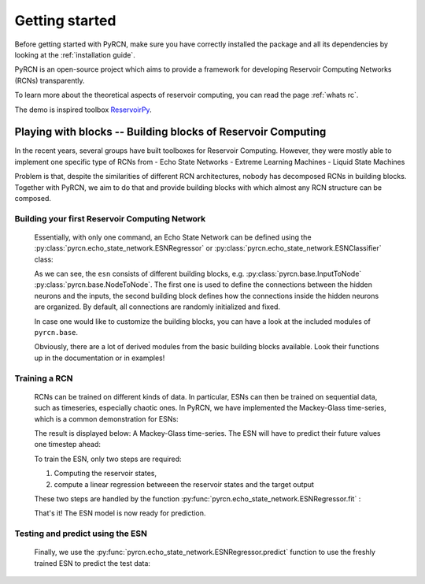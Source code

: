 ===============
Getting started
===============

Before getting started with PyRCN, make sure you have correctly installed
the package and all its dependencies by looking at the :ref:`installation guide`.

PyRCN is an open-source project which aims to provide a framework for developing
Reservoir Computing Networks (RCNs) transparently.

To learn more about the theoretical aspects of reservoir computing, you can read the
page :ref:`whats rc`.

The demo is inspired toolbox `ReservoirPy <https://github.com/reservoirpy/reservoirpy>`_.


Playing with blocks -- Building blocks of Reservoir Computing
=============================================================

In the recent years, several groups have built toolboxes for Reservoir Computing.
However, they were mostly able to implement one specific type of RCNs from
- Echo State Networks
- Extreme Learning Machines
- Liquid State Machines

Problem is that, despite the similarities of different RCN architectures, nobody has
decomposed RCNs in building blocks. Together with PyRCN, we aim to do that and provide
building blocks with which almost any RCN structure can be composed.

Building your first Reservoir Computing Network
-----------------------------------------------

    Essentially, with only one command, an Echo State Network can be defined
    using the :py:class:`pyrcn.echo_state_network.ESNRegressor` or
    :py:class:`pyrcn.echo_state_network.ESNClassifier` class:

    .. doctest::

        >>> from pyrcn.echo_state_network import ESNRegressor, ESNClassifier
        >>> esn = ESNRegressor()
        >>> esn
        ESNRegressor(input_to_node=InputToNode(), node_to_node=NodeToNode(),
                     regressor=IncrementalRegression())

    As we can see, the  ``esn`` consists of different building blocks, e.g.
    :py:class:`pyrcn.base.InputToNode` :py:class:`pyrcn.base.NodeToNode`.
    The first one is used to define the connections between the hidden neurons and the inputs,
    the second building block defines how the connections inside the hidden neurons are
    organized. By default, all connections are randomly initialized and fixed.

    In case one would like to customize the building blocks, you can have a look at the included
    modules of ``pyrcn.base``.

    .. doctest::

        >>> import pyrcn.base.blocks as blocks
        >>> from inspect import getmembers, isclass
        >>> getmembers(blocks, isclass)
        [..., ('BatchIntrinsicPlasticity', <class 'pyrcn.base.blocks._input_to_node.BatchIntrinsicPlasticity'>),
        ('HebbianNodeToNode', <class 'pyrcn.base.blocks._node_to_node.HebbianNodeToNode'>),
        ('InputToNode', <class 'pyrcn.base.blocks._input_to_node.InputToNode'>),
        ('NodeToNode', <class 'pyrcn.base.blocks._node_to_node.NodeToNode'>),
        ('PredefinedWeightsInputToNode', <class 'pyrcn.base.blocks._input_to_node.PredefinedWeightsInputToNode'>),
        ('PredefinedWeightsNodeToNode', <class 'pyrcn.base.blocks._node_to_node.PredefinedWeightsNodeToNode'>)]

    Obviously, there are a lot of derived modules from the basic building blocks available.
    Look their functions up in the documentation or in examples!

Training a RCN
--------------

    RCNs can be trained on different kinds of data. In particular, ESNs can then be trained on
    sequential data, such as timeseries, especially chaotic ones. In PyRCN, we have implemented the
    Mackey-Glass time-series, which is a common demonstration for ESNs:

    .. doctest::

        >>> from pyrcn.datasets import mackey_glass
        >>> X, y = mackey_glass(n_timesteps=8000)

    The result is displayed below: A Mackey-Glass time-series.
    The ESN will have to predict their future values one timestep ahead:

    .. image:: _static/img/getting_started_mackey_glass.svg

    To train the ESN, only two steps are required:

    1. Computing the reservoir states,
    2. compute a linear regression betweeen the reservoir states and the target output

    These two steps are handled by the function :py:func:`pyrcn.echo_state_network.ESNRegressor.fit` :

    .. doctest::

        >>> # Fit the ESN model
        >>> esn.fit(X[:4000].reshape(-1, 1), y[:4000])
        ESNRegressor(input_to_node=InputToNode(), node_to_node=NodeToNode(),
             regressor=IncrementalRegression(), requires_sequence=False)

    That's it! The ESN model is now ready for prediction.

Testing and predict using the ESN
---------------------------------

    Finally, we use the :py:func:`pyrcn.echo_state_network.ESNRegressor.predict` function to use the freshly
    trained ESN to predict the test data:

    .. doctest::

        >>> y_pred = esn.predict(X[:4000])

    .. image:: _static/img/getting_started_mackey_glass_predicted.svg

